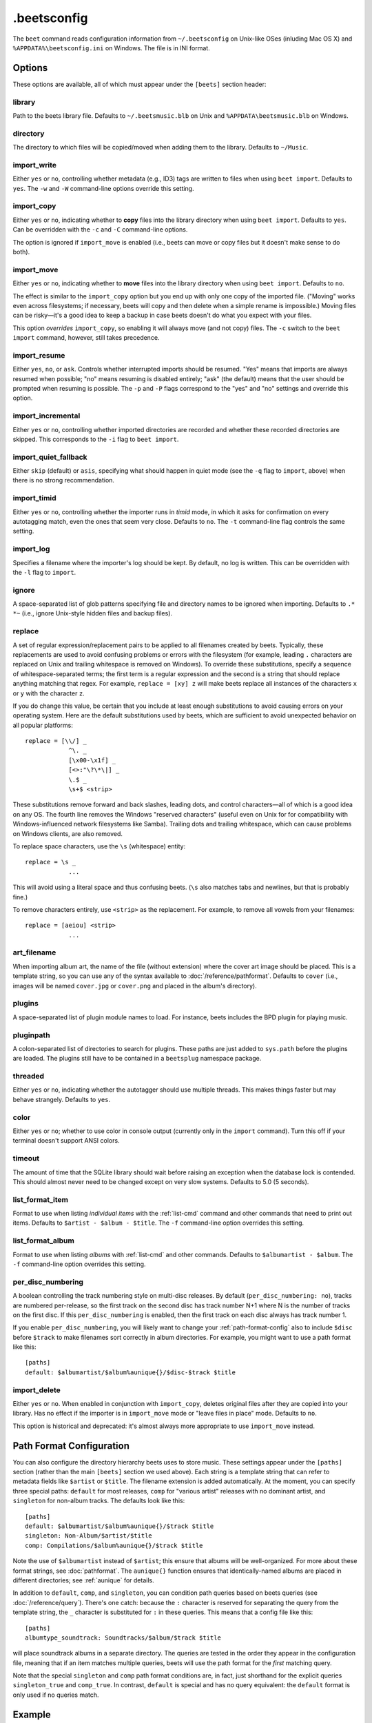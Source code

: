 .beetsconfig
============

The ``beet`` command reads configuration information from ``~/.beetsconfig`` on
Unix-like OSes (inluding Mac OS X) and ``%APPDATA%\beetsconfig.ini`` on Windows.
The file is in INI format.

Options
-------

These options are available, all of which must appear under the ``[beets]``
section header:

library
~~~~~~~

Path to the beets library file. Defaults to ``~/.beetsmusic.blb`` on Unix
and ``%APPDATA\beetsmusic.blb`` on Windows.

directory
~~~~~~~~~

The directory to which files will be copied/moved when adding them to the
library. Defaults to ``~/Music``.

import_write
~~~~~~~~~~~~

Either ``yes`` or ``no``, controlling whether metadata (e.g., ID3) tags are
written to files when using ``beet import``. Defaults to ``yes``. The ``-w``
and ``-W`` command-line options override this setting.

import_copy
~~~~~~~~~~~

Either ``yes`` or ``no``, indicating whether to **copy** files into the
library directory when using ``beet import``. Defaults to ``yes``.  Can be
overridden with the ``-c`` and ``-C`` command-line options.
    
The option is ignored if ``import_move`` is enabled (i.e., beets can move or
copy files but it doesn't make sense to do both).

import_move
~~~~~~~~~~~

Either ``yes`` or ``no``, indicating whether to **move** files into the
library directory when using ``beet import``.
Defaults to ``no``. 

The effect is similar to the ``import_copy`` option but you end up with only
one copy of the imported file. ("Moving" works even across filesystems; if
necessary, beets will copy and then delete when a simple rename is
impossible.) Moving files can be risky—it's a good idea to keep a backup in
case beets doesn't do what you expect with your files.

This option *overrides* ``import_copy``, so enabling it will always move
(and not copy) files. The ``-c`` switch to the ``beet import`` command,
however, still takes precedence.

import_resume
~~~~~~~~~~~~~

Either ``yes``, ``no``, or ``ask``. Controls whether interrupted imports
should be resumed. "Yes" means that imports are always resumed when
possible; "no" means resuming is disabled entirely; "ask" (the default)
means that the user should be prompted when resuming is possible. The ``-p``
and ``-P`` flags correspond to the "yes" and "no" settings and override this
option.

import_incremental
~~~~~~~~~~~~~~~~~~

Either ``yes`` or ``no``, controlling whether imported directories are
recorded and whether these recorded directories are skipped.  This
corresponds to the ``-i`` flag to ``beet import``.

import_quiet_fallback
~~~~~~~~~~~~~~~~~~~~~

Either ``skip`` (default) or ``asis``, specifying what should happen in
quiet mode (see the ``-q`` flag to ``import``, above) when there is no
strong recommendation.

import_timid
~~~~~~~~~~~~

Either ``yes`` or ``no``, controlling whether the importer runs in *timid*
mode, in which it asks for confirmation on every autotagging match, even the
ones that seem very close. Defaults to ``no``. The ``-t`` command-line flag
controls the same setting.

import_log
~~~~~~~~~~

Specifies a filename where the importer's log should be kept.  By default,
no log is written. This can be overridden with the ``-l`` flag to
``import``.

ignore
~~~~~~

A space-separated list of glob patterns specifying file and directory names
to be ignored when importing. Defaults to ``.* *~`` (i.e., ignore
Unix-style hidden files and backup files).

.. _replace:

replace
~~~~~~~

A set of regular expression/replacement pairs to be applied to all filenames
created by beets. Typically, these replacements are used to avoid confusing
problems or errors with the filesystem (for example, leading ``.``
characters are replaced on Unix and trailing whitespace is removed on
Windows). To override these substitutions, specify a sequence of
whitespace-separated terms; the first term is a regular expression and the
second is a string that should replace anything matching that regex. For
example, ``replace = [xy] z`` will make beets replace all instances of the
characters ``x`` or ``y`` with the character ``z``.

If you do change this value, be certain that you include at least enough
substitutions to avoid causing errors on your operating system. Here are
the default substitutions used by beets, which are sufficient to avoid
unexpected behavior on all popular platforms::

    replace = [\\/] _
                ^\. _
                [\x00-\x1f] _
                [<>:"\?\*\|] _
                \.$ _
                \s+$ <strip>

These substitutions remove forward and back slashes, leading dots, and
control characters—all of which is a good idea on any OS. The fourth line
removes the Windows "reserved characters" (useful even on Unix for for
compatibility with Windows-influenced network filesystems like Samba).
Trailing dots and trailing whitespace, which can cause problems on Windows
clients, are also removed.

To replace space characters, use the ``\s`` (whitespace) entity::
    
    replace = \s _
                ...

This will avoid using a literal space and thus confusing beets. (``\s`` also
matches tabs and newlines, but that is probably fine.)

To remove characters entirely, use ``<strip>`` as the replacement. For
example, to remove all vowels from your filenames::

    replace = [aeiou] <strip>
                ...

.. _art-filename:

art_filename
~~~~~~~~~~~~

When importing album art, the name of the file (without extension) where the
cover art image should be placed. This is a template string, so you can use any
of the syntax available to :doc:`/reference/pathformat`. Defaults to ``cover``
(i.e., images will be named ``cover.jpg`` or ``cover.png`` and placed in the
album's directory).

plugins
~~~~~~~

A space-separated list of plugin module names to load. For instance, beets
includes the BPD plugin for playing music.

pluginpath
~~~~~~~~~~

A colon-separated list of directories to search for plugins.  These paths
are just added to ``sys.path`` before the plugins are loaded. The plugins
still have to be contained in a ``beetsplug`` namespace package.

threaded
~~~~~~~~

Either ``yes`` or ``no``, indicating whether the autotagger should use
multiple threads. This makes things faster but may behave strangely.
Defaults to ``yes``.

color
~~~~~

Either ``yes`` or ``no``; whether to use color in console output (currently
only in the ``import`` command). Turn this off if your terminal doesn't
support ANSI colors.

timeout
~~~~~~~

The amount of time that the SQLite library should wait before raising an
exception when the database lock is contended. This should almost never need
to be changed except on very slow systems. Defaults to 5.0 (5 seconds).

.. _list_format_item:

list_format_item
~~~~~~~~~~~~~~~~

Format to use when listing *individual items* with the :ref:`list-cmd`
command and other commands that need to print out items. Defaults to
``$artist - $album - $title``. The ``-f`` command-line option overrides
this setting.

.. _list_format_album:

list_format_album
~~~~~~~~~~~~~~~~~

Format to use when listing *albums* with :ref:`list-cmd` and other
commands. Defaults to ``$albumartist - $album``. The ``-f`` command-line
option overrides this setting.

.. _per_disc_numbering:

per_disc_numbering
~~~~~~~~~~~~~~~~~~

A boolean controlling the track numbering style on multi-disc releases. By
default (``per_disc_numbering: no``), tracks are numbered per-release, so the
first track on the second disc has track number N+1 where N is the number of
tracks on the first disc. If this ``per_disc_numbering`` is enabled, then the
first track on each disc always has track number 1.

If you enable ``per_disc_numbering``, you will likely want to change your
:ref:`path-format-config` also to include ``$disc`` before ``$track`` to make
filenames sort correctly in album directories. For example, you might want to
use a path format like this::

    [paths]
    default: $albumartist/$album%aunique{}/$disc-$track $title

import_delete
~~~~~~~~~~~~~

Either ``yes`` or ``no``. When enabled in conjunction with ``import_copy``,
deletes original files after they are copied into your library. Has no
effect if the importer is in ``import_move`` mode or "leave files in place"
mode. Defaults to ``no``.

This option is historical and deprecated: it's almost always more
appropriate to use ``import_move`` instead.


.. _path-format-config:

Path Format Configuration
-------------------------

You can also configure the directory hierarchy beets uses to store music.  These
settings appear under the ``[paths]`` section (rather than the main ``[beets]``
section we used above).  Each string is a template string that can refer to
metadata fields like ``$artist`` or ``$title``. The filename extension is added
automatically. At the moment, you can specify three special paths: ``default``
for most releases, ``comp`` for "various artist" releases with no dominant
artist, and ``singleton`` for non-album tracks. The defaults look like this::

    [paths]
    default: $albumartist/$album%aunique{}/$track $title
    singleton: Non-Album/$artist/$title
    comp: Compilations/$album%aunique{}/$track $title

Note the use of ``$albumartist`` instead of ``$artist``; this ensure that albums
will be well-organized. For more about these format strings, see
:doc:`pathformat`. The ``aunique{}`` function ensures that identically-named
albums are placed in different directories; see :ref:`aunique` for details.

In addition to ``default``, ``comp``, and ``singleton``, you can condition path
queries based on beets queries (see :doc:`/reference/query`). There's one catch:
because the ``:`` character is reserved for separating the query from the
template string, the ``_`` character is substituted for ``:`` in these queries.
This means that a config file like this::

    [paths]
    albumtype_soundtrack: Soundtracks/$album/$track $title

will place soundtrack albums in a separate directory. The queries are tested in
the order they appear in the configuration file, meaning that if an item matches
multiple queries, beets will use the path format for the *first* matching query.

Note that the special ``singleton`` and ``comp`` path format conditions are, in
fact, just shorthand for the explicit queries ``singleton_true`` and
``comp_true``. In contrast, ``default`` is special and has no query equivalent:
the ``default`` format is only used if no queries match.

Example
-------

Here's an example file::

    [beets]
    library: /var/music.blb
    directory: /var/mp3
    path_format: $genre/$artist/$album/$track $title
    import_copy: yes
    import_write: yes
    import_resume: ask
    import_art: yes
    import_quiet_fallback: skip
    import_timid: no
    import_log: beetslog.txt
    ignore: .AppleDouble ._* *~ .DS_Store
    art_filename: albumart
    plugins: bpd
    pluginpath: ~/beets/myplugins
    threaded: yes
    color: yes

    [paths]
    default: $genre/$albumartist/$album/$track $title
    singleton: Singletons/$artist - $title
    comp: $genre/$album/$track $title
    albumtype_soundtrack: Soundtracks/$album/$track $title

    [bpd]
    host: 127.0.0.1
    port: 6600
    password: seekrit

(That ``[bpd]`` section configures the optional :doc:`BPD </plugins/bpd>`
plugin.)

Location
--------

The configuration file is typically located at ``$HOME/.beetsconfig``. If you
want to store your ``.beetsconfig`` file somewhere else for whatever reason, you
can specify its path by setting the ``BEETSCONFIG`` environment variable.

.. only:: man

    See Also
    --------

    ``http://beets.readthedocs.org/``

    :manpage:`beet(1)`
